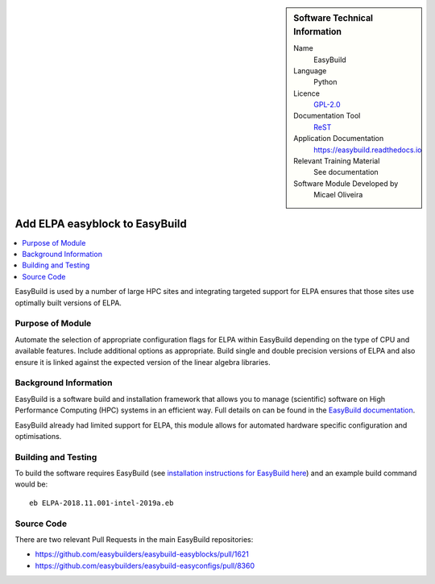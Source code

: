 ..  sidebar:: Software Technical Information

  Name
    EasyBuild

  Language
    Python

  Licence
    `GPL-2.0 <https://opensource.org/licenses/GPL-2.0>`_

  Documentation Tool
    ReST_

  Application Documentation
    https://easybuild.readthedocs.io

  Relevant Training Material
    See documentation

  Software Module Developed by
    Micael Oliveira


..  In the next line you have the name of how this module will be referenced in the main documentation (which you  can
    reference, in this case, as ":ref:`example`"). You *MUST* change the reference below from "example" to something
    unique otherwise you will cause cross-referencing errors. The reference must come right before the heading for the
    reference to work (so don't insert a comment between).

.. _elpa_easyblock:

###############################
Add ELPA easyblock to EasyBuild
###############################

..  Let's add a local table of contents to help people navigate the page

..  contents:: :local:

..  Add an abstract for a *general* audience here. Write a few lines that explains the "helicopter view" of why you are
    creating this module. For example, you might say that "This module is a stepping stone to incorporating XXXX effects
    into YYYY process, which in turn should allow ZZZZ to be simulated. If successful, this could make it possible to
    produce compound AAAA while avoiding expensive process BBBB and CCCC."

EasyBuild is used by a number of large HPC sites and integrating targeted support for ELPA ensures that those sites
use optimally built versions of ELPA.

Purpose of Module
_________________

.. Keep the helper text below around in your module by just adding "..  " in front of it, which turns it into a comment

Automate the selection of appropriate configuration flags for ELPA within EasyBuild depending on the type of CPU and available features.
Include additional options as appropriate. Build single and double precision versions of ELPA and also ensure it is linked against the expected version of the linear algebra libraries.


Background Information
______________________

.. Keep the helper text below around in your module by just adding "..  " in front of it, which turns it into a comment

EasyBuild is a software build and installation framework that allows you to manage (scientific) software on High
Performance Computing (HPC) systems in an efficient way. Full details on can be found in the
`EasyBuild documentation <https://easybuild.readthedocs.io/en/latest/>`_.

EasyBuild already had limited support for ELPA, this module allows for automated hardware specific configuration and optimisations.


Building and Testing
____________________

.. Keep the helper text below around in your module by just adding "..  " in front of it, which turns it into a comment

To build the software requires EasyBuild (see
`installation instructions for EasyBuild here <https://easybuild.readthedocs.io/en/latest/Installation.html>`_) and an
example build command would be:

::

    eb ELPA-2018.11.001-intel-2019a.eb


Source Code
___________

.. Notice the syntax of a URL reference below `Text <URL>`_ the backticks matter!

There are two relevant Pull Requests in the main EasyBuild repositories:

* https://github.com/easybuilders/easybuild-easyblocks/pull/1621

* https://github.com/easybuilders/easybuild-easyconfigs/pull/8360

.. Here are the URL references used (which is alternative method to the one described above)

.. _ReST: http://www.sphinx-doc.org/en/stable/rest.html
.. _Sphinx: http://www.sphinx-doc.org/en/stable/markup/index.html

